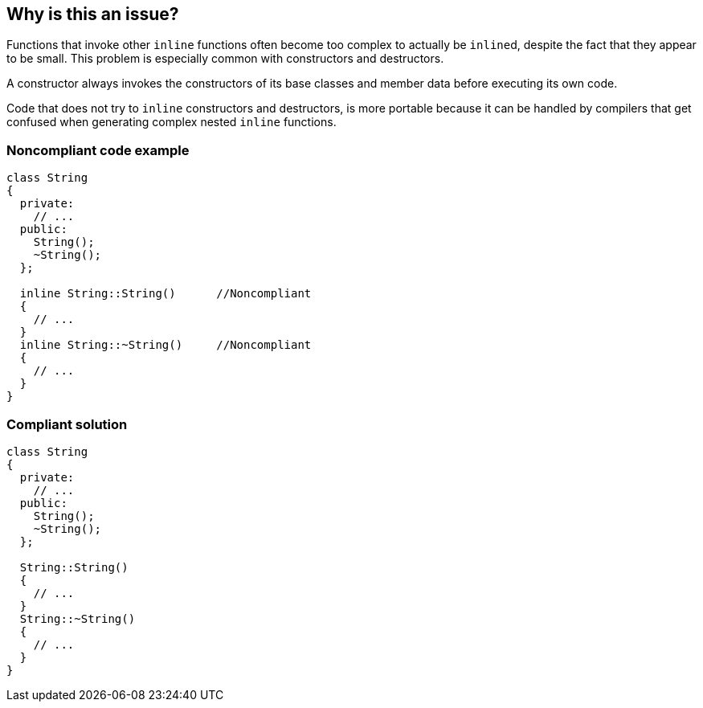 == Why is this an issue?

Functions that invoke other ``++inline++`` functions often become too complex to actually be ``++inline++``d, despite the fact that they appear to be small. This problem is especially common with constructors and destructors. 


A constructor always invokes the constructors of its base classes and member data before executing its own code. 


Code that does not try to ``++inline++`` constructors and destructors, is more portable because it can be handled by compilers that get confused when generating complex nested ``++inline++`` functions.


=== Noncompliant code example

[source,cpp]
----
class String
{
  private:
    // ...
  public:
    String();
    ~String();
  };

  inline String::String()      //Noncompliant
  {
    // ...
  }
  inline String::~String()     //Noncompliant
  {
    // ...
  }
}
----


=== Compliant solution

[source,cpp]
----
class String
{
  private:
    // ...
  public:
    String();
    ~String();
  };

  String::String()
  {
    // ...
  }
  String::~String()
  {
    // ...
  }
}
----

ifdef::env-github,rspecator-view[]

'''
== Implementation Specification
(visible only on this page)

=== Message

Remove the "inline" keyword


endif::env-github,rspecator-view[]
